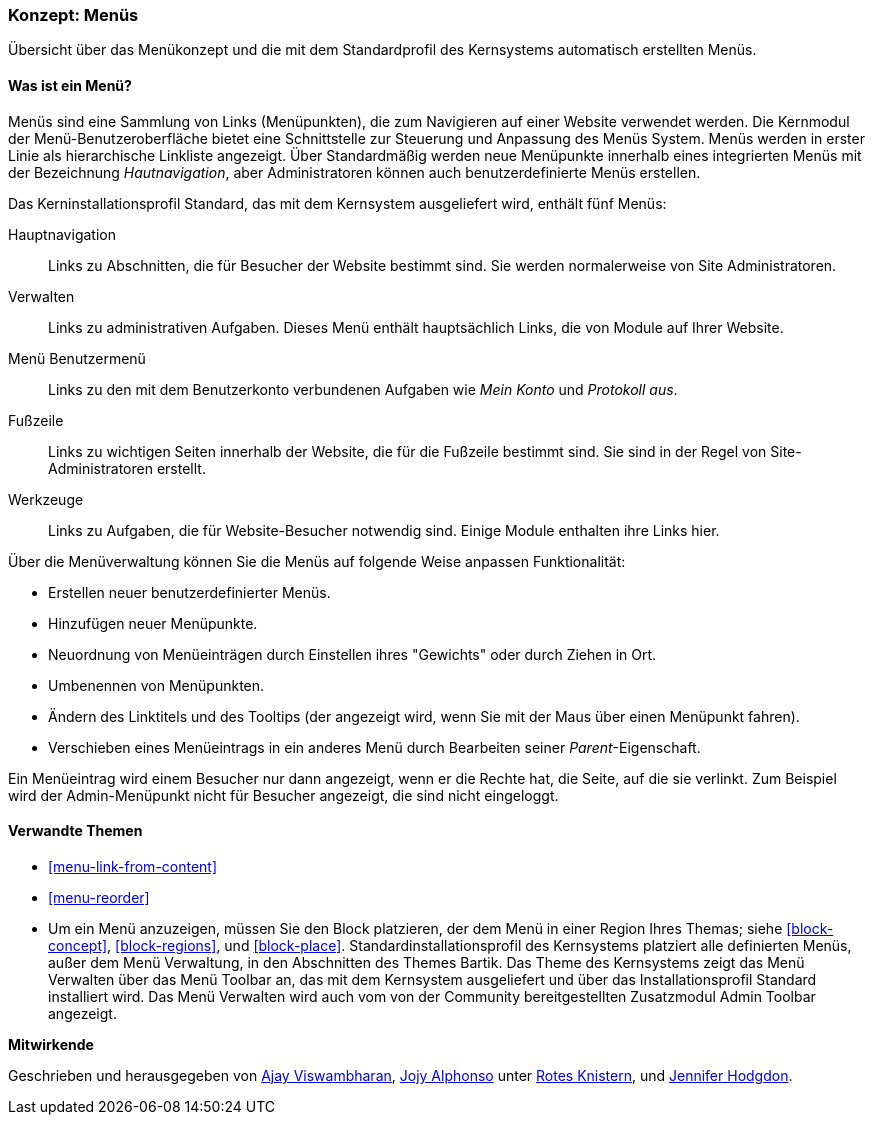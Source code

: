[[menu-concept]]

=== Konzept: Menüs

[role="summary"]
Übersicht über das Menükonzept und die mit dem Standardprofil des Kernsystems automatisch erstellten Menüs.

(((Menu,overview)))
(((Menu,main)))
(((Menu,administrative)))
(((Menu,user account)))
(((Menu,footer)))
(((Menu,custom)))
(((Administrative menu,overview)))
(((User account menu,overview)))
(((Footer menu,overview)))
(((Custom menu,overview)))

// ==== Erforderliche Vorkenntnisse

==== Was ist ein Menü?

Menüs sind eine Sammlung von Links (Menüpunkten), die zum Navigieren auf einer Website verwendet werden. Die
Kernmodul der Menü-Benutzeroberfläche bietet eine Schnittstelle zur Steuerung und Anpassung des Menüs
System. Menüs werden in erster Linie als hierarchische Linkliste angezeigt. Über
Standardmäßig werden neue Menüpunkte innerhalb eines integrierten Menüs mit der
Bezeichnung _Hautnavigation_, aber Administratoren können auch benutzerdefinierte
Menüs erstellen.

Das Kerninstallationsprofil Standard, das mit dem Kernsystem ausgeliefert wird,
enthält fünf Menüs:

Hauptnavigation::
  Links zu Abschnitten, die für Besucher der Website bestimmt sind. Sie werden normalerweise von Site
  Administratoren.

Verwalten::
  Links zu administrativen Aufgaben. Dieses Menü enthält hauptsächlich Links, die von
  Module auf Ihrer Website.

Menü Benutzermenü::
  Links zu den mit dem Benutzerkonto verbundenen Aufgaben wie _Mein Konto_ und _Protokoll
  aus_.

Fußzeile::
  Links zu wichtigen Seiten innerhalb der Website, die für die Fußzeile bestimmt sind. Sie sind
  in der Regel von Site-Administratoren erstellt.

Werkzeuge::
  Links zu Aufgaben, die für Website-Besucher notwendig sind. Einige Module enthalten ihre Links
  hier.

Über die Menüverwaltung können Sie die Menüs auf folgende Weise anpassen
Funktionalität:

* Erstellen neuer benutzerdefinierter Menüs.

* Hinzufügen neuer Menüpunkte.

* Neuordnung von Menüeinträgen durch Einstellen ihres "Gewichts" oder durch Ziehen in
Ort.

* Umbenennen von Menüpunkten.

* Ändern des Linktitels und des  Tooltips (der angezeigt wird, wenn Sie mit der
Maus über einen Menüpunkt fahren).

* Verschieben eines Menüeintrags in ein anderes Menü durch Bearbeiten seiner _Parent_-Eigenschaft.

Ein Menüeintrag wird einem Besucher nur dann angezeigt, wenn er die Rechte hat, die
Seite, auf die sie verlinkt. Zum Beispiel wird der Admin-Menüpunkt nicht für Besucher angezeigt, die
sind nicht eingeloggt.

==== Verwandte Themen

* <<menu-link-from-content>>

* <<menu-reorder>>

* Um ein Menü anzuzeigen, müssen Sie den Block platzieren, der dem
Menü in einer Region Ihres Themas; siehe <<block-concept>>, <<block-regions>>, und
<<block-place>>. Standardinstallationsprofil des Kernsystems platziert alle
definierten Menüs, außer dem Menü Verwaltung, in den Abschnitten des Themes Bartik.
Das Theme des Kernsystems zeigt das Menü Verwalten über das Menü Toolbar an,
das mit dem Kernsystem ausgeliefert und über das Installationsprofil Standard
installiert wird. Das Menü Verwalten wird auch  vom von der Community
bereitgestellten Zusatzmodul Admin Toolbar angezeigt.

//==== Zusätzliche Ressourcen


*Mitwirkende*

Geschrieben und herausgegeben von https://www.drupal.org/u/ajayvi[Ajay Viswambharan],
https://www.drupal.org/u/jojyja[Jojy Alphonso] unter
http://redcrackle.com[Rotes Knistern],
und https://www.drupal.org/u/jhodgdon[Jennifer Hodgdon].

